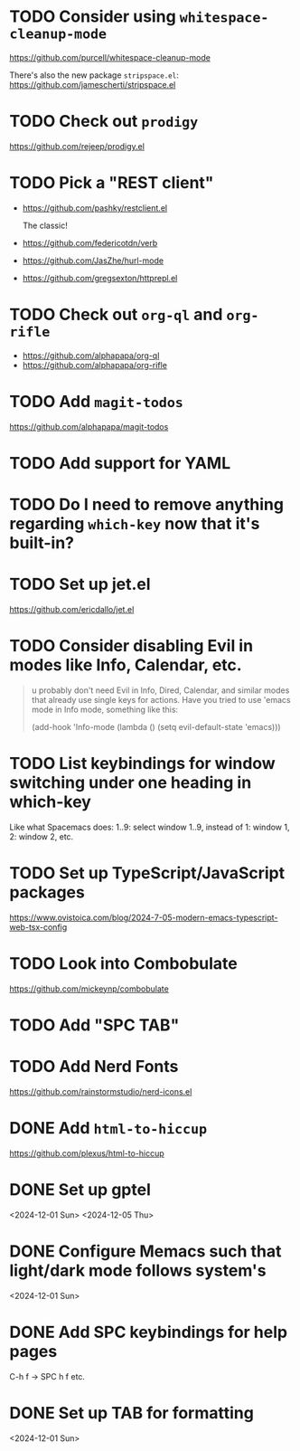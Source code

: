* TODO Consider using =whitespace-cleanup-mode=
:PROPERTIES:
:ADDED:    <2025-03-30 Sun>
:END:

https://github.com/purcell/whitespace-cleanup-mode

There's also the new package =stripspace.el=:
https://github.com/jamescherti/stripspace.el


* TODO Check out =prodigy=
:PROPERTIES:
:ADDED:    <2025-03-30 Sun>
:END:

https://github.com/rejeep/prodigy.el

* TODO Pick a "REST client"
:PROPERTIES:
:ADDED:    <2025-03-30 Sun>
:END:

- https://github.com/pashky/restclient.el

  The classic!

- https://github.com/federicotdn/verb

- https://github.com/JasZhe/hurl-mode

- https://github.com/gregsexton/httprepl.el

* TODO Check out =org-ql= and =org-rifle=
:PROPERTIES:
:ADDED:    <2025-03-30 Sun>
:END:

- https://github.com/alphapapa/org-ql
- https://github.com/alphapapa/org-rifle

* TODO Add =magit-todos=
:PROPERTIES:
:ADDED:    <2025-03-30 Sun>
:END:

https://github.com/alphapapa/magit-todos

* TODO Add support for YAML
:PROPERTIES:
:ADDED:    <2025-03-30 Sun>
:END:

* TODO Do I need to remove anything regarding =which-key= now that it's built-in?
* TODO Set up jet.el
:PROPERTIES:
:ADDED:    <2024-12-09 Mon>
:END:

https://github.com/ericdallo/jet.el

* TODO Consider disabling Evil in modes like Info, Calendar, etc.
:PROPERTIES:
:ADDED:    <2024-12-07 Sat>
:END:

#+begin_quote
u probably don't need Evil in Info, Dired, Calendar, and similar modes that
already use single keys for actions. Have you tried to use 'emacs mode in Info
mode, something like this:

(add-hook 'Info-mode (lambda () (setq evil-default-state 'emacs)))
#+end_quote

* TODO List keybindings for window switching under one heading in which-key
:PROPERTIES:
:ADDED:    <2024-11-29 Fri>
:END:

Like what Spacemacs does: 1..9: select window 1..9, instead of 1: window 1, 2:
window 2, etc.

* TODO Set up TypeScript/JavaScript packages

https://www.ovistoica.com/blog/2024-7-05-modern-emacs-typescript-web-tsx-config

* TODO Look into Combobulate

https://github.com/mickeynp/combobulate

* TODO Add "SPC TAB"
* TODO Add Nerd Fonts
:PROPERTIES:
:ADDED:    <2024-11-10 Sun>
:END:

https://github.com/rainstormstudio/nerd-icons.el

* DONE Add =html-to-hiccup=
:PROPERTIES:
:ADDED:    <2025-03-30 Sun>
:END:

https://github.com/plexus/html-to-hiccup

* DONE Set up gptel
<2024-12-01 Sun>
<2024-12-05 Thu>

* DONE Configure Memacs such that light/dark mode follows system's

<2024-12-01 Sun>

* DONE Add SPC keybindings for help pages

C-h f -> SPC h f
etc.

* DONE Set up TAB for formatting

<2024-12-01 Sun>
